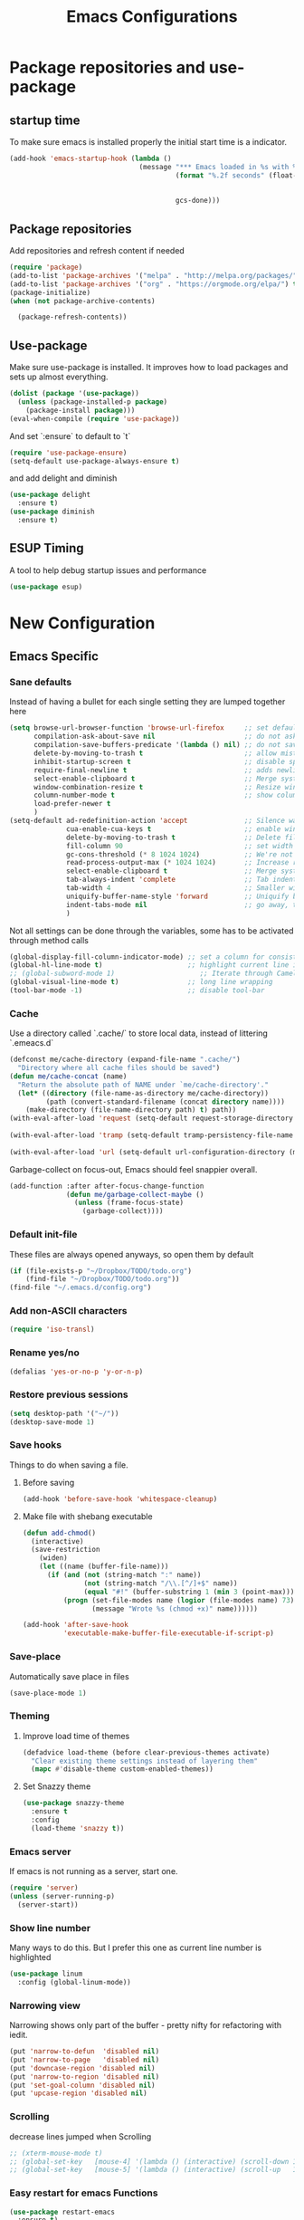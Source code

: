 #+TITLE: Emacs Configurations
* Package repositories and use-package
** startup time
   To make sure emacs is installed properly the initial start time is a indicator.
   #+BEGIN_SRC emacs-lisp
   (add-hook 'emacs-startup-hook (lambda ()
                                   (message "*** Emacs loaded in %s with %d garbage collections."
                                            (format "%.2f seconds" (float-time (time-subtract
                                                                                after-init-time
                                                                                before-init-time)))
                                            gcs-done)))
   #+END_SRC
** Package repositories
   Add repositories and refresh content if needed
   #+BEGIN_SRC emacs-lisp
   (require 'package)
   (add-to-list 'package-archives '("melpa" . "http://melpa.org/packages/") t)
   (add-to-list 'package-archives '("org" . "https://orgmode.org/elpa/") t) ;; newest version of org-mode
   (package-initialize)
   (when (not package-archive-contents)

     (package-refresh-contents))

   #+END_SRC
** Use-package
   Make sure use-package is installed. It improves how to load packages and sets up almost
   everything.
   #+BEGIN_SRC emacs-lisp
   (dolist (package '(use-package))
     (unless (package-installed-p package)
       (package-install package)))
   (eval-when-compile (require 'use-package))
   #+END_SRC
   And set `:ensure` to default to `t`
   #+BEGIN_SRC emacs-lisp
   (require 'use-package-ensure)
   (setq-default use-package-always-ensure t)
   #+END_SRC
   and add delight and diminish
   #+BEGIN_SRC emacs-lisp
   (use-package delight
     :ensure t)
   (use-package diminish
     :ensure t)
   #+END_SRC
** ESUP Timing
   A tool to help debug startup issues and performance
   #+BEGIN_SRC emacs-lisp
   (use-package esup)
   #+END_SRC

* New Configuration
** Emacs Specific
*** Sane defaults
    Instead of having a bullet for each single setting they are lumped together here
    #+BEGIN_SRC emacs-lisp
    (setq browse-url-browser-function 'browse-url-firefox     ;; set default browser to Firefox
          compilation-ask-about-save nil                      ;; do not ask about saving when compiling
          compilation-save-buffers-predicate '(lambda () nil) ;; do not save unrelated buffers
          delete-by-moving-to-trash t                         ;; allow mistakes
          inhibit-startup-screen t                            ;; disable splash screen
          require-final-newline t                             ;; adds newline at end of file if necessary
          select-enable-clipboard t                           ;; Merge system's and Emacs' clipboard
          window-combination-resize t                         ;; Resize windows proportionally
          column-number-mode t                                ;; show column
          load-prefer-newer t
          )
    (setq-default ad-redefinition-action 'accept              ;; Silence warnings for redefinition
                  cua-enable-cua-keys t                       ;; enable windows bindings for cut/copy/paste
                  delete-by-moving-to-trash t                 ;; Delete files to trash
                  fill-column 90                              ;; set width for linebreaking
                  gc-cons-threshold (* 8 1024 1024)           ;; We're not using Game Boys anymore
                  read-process-output-max (* 1024 1024)       ;; Increase read size per process
                  select-enable-clipboard t                   ;; Merge system's and Emacs' clipboard
                  tab-always-indent 'complete                 ;; Tab indents first then tries completions
                  tab-width 4                                 ;; Smaller width for tab characters
                  uniquify-buffer-name-style 'forward         ;; Uniquify buffer names
                  indent-tabs-mode nil                        ;; go away, tabs - use spaces!
                  )
    #+END_SRC
    Not all settings can be done through the variables, some has to be activated through
    method calls
    #+BEGIN_SRC emacs-lisp
    (global-display-fill-column-indicator-mode) ;; set a column for consistent line breaks
    (global-hl-line-mode t)                     ;; highlight current line in all modes
    ;; (global-subword-mode 1)                     ;; Iterate through CamelCase words
    (global-visual-line-mode t)                 ;; long line wrapping
    (tool-bar-mode -1)                          ;; disable tool-bar

    #+END_SRC
*** Cache
    Use a directory called `.cache/` to store local data, instead of littering `.emeacs.d`
    #+BEGIN_SRC emacs-lisp
    (defconst me/cache-directory (expand-file-name ".cache/")
      "Directory where all cache files should be saved")
    (defun me/cache-concat (name)
      "Return the absolute path of NAME under `me/cache-directory'."
      (let* ((directory (file-name-as-directory me/cache-directory))
             (path (convert-standard-filename (concat directory name))))
        (make-directory (file-name-directory path) t) path))
    (with-eval-after-load 'request (setq-default request-storage-directory (me/cache-concat
                                                                            "request/")))
    (with-eval-after-load 'tramp (setq-default tramp-persistency-file-name (me/cache-concat
                                                                            "tramp.eld")))
    (with-eval-after-load 'url (setq-default url-configuration-directory (me/cache-concat "url/")))
    #+END_SRC

    Garbage-collect on focus-out, Emacs should feel snappier overall.
    #+BEGIN_SRC emacs-lisp
    (add-function :after after-focus-change-function
                  (defun me/garbage-collect-maybe ()
                    (unless (frame-focus-state)
                      (garbage-collect))))
    #+END_SRC
*** Default init-file
    These files are always opened anyways, so open them by default
    #+BEGIN_SRC emacs-lisp
    (if (file-exists-p "~/Dropbox/TODO/todo.org")
        (find-file "~/Dropbox/TODO/todo.org"))
    (find-file "~/.emacs.d/config.org")
    #+END_SRC
*** Add non-ASCII characters
    #+BEGIN_SRC emacs-lisp
    (require 'iso-transl)
    #+END_SRC
*** Rename yes/no
    #+BEGIN_SRC emacs-lisp
    (defalias 'yes-or-no-p 'y-or-n-p)
    #+END_SRC
*** Restore previous sessions
    #+BEGIN_SRC emacs-lisp
    (setq desktop-path '("~/"))
    (desktop-save-mode 1)
    #+END_SRC

*** Save hooks
    Things to do when saving a file.
**** Before saving
     #+BEGIN_SRC emacs-lisp
     (add-hook 'before-save-hook 'whitespace-cleanup)
     #+END_SRC
**** Make file with shebang executable
     #+BEGIN_SRC emacs-lisp
     (defun add-chmod()
       (interactive)
       (save-restriction
         (widen)
         (let ((name (buffer-file-name)))
           (if (and (not (string-match ":" name))
                    (not (string-match "/\\.[^/]+$" name))
                    (equal "#!" (buffer-substring 1 (min 3 (point-max)))))
               (progn (set-file-modes name (logior (file-modes name) 73))
                      (message "Wrote %s (chmod +x)" name))))))

     (add-hook 'after-save-hook
               'executable-make-buffer-file-executable-if-script-p)
     #+END_SRC
*** Save-place
    Automatically save place in files
    #+BEGIN_SRC emacs-lisp
    (save-place-mode 1)
    #+END_SRC
*** Theming
**** Improve load time of themes
     #+BEGIN_SRC emacs-lisp
     (defadvice load-theme (before clear-previous-themes activate)
       "Clear existing theme settings instead of layering them"
       (mapc #'disable-theme custom-enabled-themes))
     #+END_SRC
**** Set Snazzy theme
     #+BEGIN_SRC emacs-lisp
     (use-package snazzy-theme
       :ensure t
       :config
       (load-theme 'snazzy t))
     #+END_SRC
*** Emacs server
    If emacs is not running as a server, start one.
    #+BEGIN_SRC emacs-lisp
    (require 'server)
    (unless (server-running-p)
      (server-start))
    #+END_SRC

*** Show line number
    Many ways to do this. But I prefer this one as current line number is highlighted
    #+BEGIN_SRC emacs-lisp
    (use-package linum
      :config (global-linum-mode))
    #+END_SRC

*** Narrowing view
    Narrowing shows only part of the buffer - pretty nifty for refactoring with iedit.
    #+BEGIN_SRC emacs-lisp
    (put 'narrow-to-defun  'disabled nil)
    (put 'narrow-to-page   'disabled nil)
    (put 'downcase-region 'disabled nil)
    (put 'narrow-to-region 'disabled nil)
    (put 'set-goal-column 'disabled nil)
    (put 'upcase-region 'disabled nil)
    #+END_SRC

*** Scrolling
    decrease lines jumped when Scrolling
    #+BEGIN_SRC emacs-lisp
    ;; (xterm-mouse-mode t)
    ;; (global-set-key   [mouse-4] '(lambda () (interactive) (scroll-down 1)))
    ;; (global-set-key   [mouse-5] '(lambda () (interactive) (scroll-up   1)))
    #+END_SRC

*** Easy restart for emacs Functions
    #+BEGIN_SRC emacs-lisp
    (use-package restart-emacs
      :ensure t)
    #+END_SRC
*** Mark current line
    Conveniently mark the current line
    #+BEGIN_SRC emacs-lisp
    ;; (source: http://emacs.stackexchange.com/a/22166/93)
    (defun my-mark-current-line ()
      (interactive)
      (beginning-of-line)
      (setq this-command-keys-shift-translated t)
      (call-interactively 'end-of-line)
      (call-interactively 'forward-char))
    #+END_SRC
*** Move-line up and down
    Functions to move line up of down
    #+BEGIN_SRC emacs-lisp
    ;; Move line up and down
    (defun move-line (n)
      "Move the current line up or down by N lines."
      (interactive "p")
      (setq col (current-column))
      (beginning-of-line) (setq start (point))
      (end-of-line) (forward-char) (setq end (point))
      (let ((line-text (delete-and-extract-region start end)))
        (forward-line n)
        (insert line-text)
        ;; restore point to original column in moved line
        (forward-line -1)
        (forward-char col)))
    (defun move-line-up (n)
      "Move the current line up by N lines."
      (interactive "p")
      (move-line (if (null n) -1 (- n))))
    (defun move-line-down (n)
      "Move the current line down by N lines."
      (interactive "p")
      (move-line (if (null n) 1 n)))
    #+END_SRC

*** Move region up and down
    #+BEGIN_SRC emacs-lisp
    (defun move-region (start end n)
      "Move the current region up or down by N lines."
      (interactive "r\np")
      (let ((line-text (delete-and-extract-region start end)))
        (forward-line n)
        (let ((start (point)))
          (insert line-text)
          (setq deactivate-mark nil)
          (set-mark start))))

    (defun move-region-up (start end n)
      "Move the current line up by N lines."
      (interactive "r\np")
      (move-region start end (if (null n) -1 (- n))))

    (defun move-region-down (start end n)
      "Move the current line down by N lines."
      (interactive "r\np")
      (move-region start end (if (null n) 1 n)))
    #+END_SRC

*** Comment box
    #+BEGIN_SRC emacs-lisp
    ;;;;;;;;;;;;;;;;;;;;;;;;;;;;;;;;;;;;;;;;;;;;;;;;;;;;;;;;;;;;;;;;;;;;;;;;;;;;
    ;; Full width comment box                                                 ;;
    ;; from http://irreal.org/blog/?p=374                                     ;;
    ;;;;;;;;;;;;;;;;;;;;;;;;;;;;;;;;;;;;;;;;;;;;;;;;;;;;;;;;;;;;;;;;;;;;;;;;;;;;
    (defun bjm-comment-box (b e)
      ;; "Draw a box comment around the region but arrange for the region to extend
      ;; to at least the fill column. Place the point after the comment box."
      (interactive "r")
      (let ((e (copy-marker e t)))
        (goto-char b)
        (end-of-line)
        (insert-char ?  (- fill-column (current-column)))
        (comment-box b e 1)
        (goto-char e)
        (set-marker e nil)))
    #+END_SRC
*** Sort words
    #+BEGIN_SRC emacs-lisp
    (defun sort-words (reverse beg end)
      "Sort words in region alphabetically, in REVERSE if negative.
    Prefixed with negative \\[universal-argument], sorts in reverse.

    The variable `sort-fold-case' determines whether alphabetic case
    affects the sort order.

    See `sort-regexp-fields'."
      (interactive "*P\nr")
      (sort-regexp-fields reverse "\\w+" "\\&" beg end))
    #+END_SRC
*** Align to space and ampersand (&)
    #+BEGIN_SRC emacs-lisp
    (defun align-whitespace (start end)
      ;; Align columns by whitespace
      (interactive "r")
      (align-regexp start end
                    "\\(\\s-*\\)\\s-" 1 0 t))

    (defun align-& (start end)
      ;; Align columns by ampersand
      (interactive "r")
      (align-regexp start end
                    "\\(\\s-*\\)&" 1 1 t))
    #+END_SRC

*** TRAMP
    TRAMP is our tool of choice for working with SSH-connections
    #+BEGIN_SRC emacs-lisp
    ;; There are a lot of settings we want to enable only if we are or are not
    ;; visiting a TRAMP file, so we provide a helper method to check if we're in a
    ;; tramp file.
    (defun is-current-file-tramp ()
      (tramp-tramp-file-p (buffer-file-name (current-buffer))))

    (add-hook 'find-file-hook (lambda ()
                                (if (is-current-file-tramp)
                                    (setq-local make-backup-files nil))))
    #+END_SRC

*** Window positioning
**** Buffer-move
     ~buffer-move~ allows for easy reorganizing of the buffers
     #+BEGIN_SRC emacs-lisp
     (use-package buffer-move
       :ensure t
       :bind (("C-c m r" . 'buf-move-right)
              ("C-c m l" . 'buf-move-left)
              ("C-c m u" . 'buf-move-up)
              ("C-c m d" . 'buf-move-down)))
     #+END_SRC
**** winner-mode
     While the built-in ~winner-mode~ enables for some more advances undoing of closed
     buffers, saving buffer setup etc.
     #+BEGIN_SRC emacs-lisp
     (use-package winner
       :config (winner-mode))
     #+END_SRC

** Not mode specific Hotkeys
   These hotkeys are not supposed to be mode-specific as they should be bound with use-package
   #+BEGIN_SRC emacs-lisp
   (global-set-key (kbd "C--")		'text-scale-decrease)
   (global-set-key (kbd "M-<down>")	'move-line-down)
   (global-set-key (kbd "M-<down>")	'move-region-down)
   (global-set-key (kbd "M-<up>")	'move-line-up)
   (global-set-key (kbd "M-<up>")	'move-region-up)
   (global-set-key (kbd "M-D")		'delete-pair)
   (global-set-key (kbd "M-æ")		'my-mark-current-line)
   (global-set-key [C-mouse-4]		'text-scale-increase)
   (global-set-key [C-mouse-5]		'text-scale-decrease)
   (global-set-key [C-tab]          'other-window)
   (global-set-key [C-S-tab]		'previous-window)
   (global-set-key [f9]             'ispell-change-dictionary)
   (global-set-key (kbd "C-+")		'text-scale-increase)
   #+END_SRC
** Mode Configurations [0%]
*** TODO Autocompile
    This package provides two minor modes which automatically recompile Emacs Lisp source
    files. Together these modes guarantee that Emacs never loads outdated byte code files.
    #+BEGIN_SRC emacs-lisp
    (use-package auto-compile
      :ensure t
      :disabled
      :pin melpa-stable
      :custom (load-prefer-newer t)
      :config
      (auto-compile-on-load-mode)
      (auto-compile-on-save-mode))
    #+END_SRC
*** bash/shell
    #+BEGIN_SRC emacs-lisp
    ;; (use-package shell)
    #+END_SRC
*** Beacon
    Don't lose your cursor
    #+BEGIN_SRC emacs-lisp
    (use-package beacon
      :ensure t
      :diminish
      :bind ("C-x =" . (lambda ()
                         (interactive)
                         (beacon-blink)
                         (what-cursor-position)))
      :config (beacon-mode))
    #+END_SRC
*** C/C++
**** Rtags
     Use rtags for navigation
     #+BEGIN_SRC emacs-lisp
     (use-package rtags
       :ensure t
       :hook ((c-mode-common . (lambda ()
                                 (if (not (is-current-file-tramp))
                                     (rtags-start-process-unless-running))))
              (c++-mode-common . (lambda ()
                                   (if (not (is-current-file-tramp))
                                       (rtags-start-process-unless-running)))))
       :config
       (progn
         ;; Flycheck setup
         (defun my-flycheck-rtags-setup ()
           (flycheck-select-checker 'rtags)
           ;; RTags creates more accurate overlays.
           (setq-local flycheck-highlighting-mode nil)
           (setq-local flycheck-check-syntax-automatically nil))
         ;; c-mode-common-hook is also called by c++-mode
         (add-hook 'c-mode-common-hook #'my-flycheck-rtags-setup)
         ;; Keybindings
         (rtags-enable-standard-keybindings c-mode-base-map "C-c r")))
     #+END_SRC
**** Completion
     Use irony for completion
     #+BEGIN_SRC emacs-lisp
     (use-package irony
       :ensure t
       :hook ((c-mode-common . (lambda ()
                                 (if (not (is-current-file-tramp))
                                     (irony-mode))))
              (c++-mode-common . (lambda ()
                                   (if (not (is-current-file-tramp))
                                       (irony-mode))))
              (irony-mode . irony-cdb-autosetup-compile-options)))
     (use-package company-irony
       :ensure t
       :hook ((c++-mode-common . (lambda ()
                                   (push 'company-irony company-backends)))))
     #+END_SRC
**** Syntax checking
     #+BEGIN_SRC emacs-lisp
     (use-package flycheck-rtags
       :ensure t)
     #+END_SRC
**** Set indentation and style
     #+BEGIN_SRC emacs-lisp
     (setq c-default-style "bsd"
           c-basic-offset 4)
     #+END_SRC
*** Conf-mode
    Associate various files with conf-mode
    #+BEGIN_SRC emacs-lisp
        (use-package conf-mode
          :mode
          ("\\.gitignore" . conf-mode)
          ("\\.txt" . conf-mode)
          ("\\.env" . conf-mode))
    #+END_SRC
*** Company
**** Main company mode
     Company is a text completion framework for Emacs. The name stands for "complete anything".
     It uses pluggable back-ends and front-ends to retrieve and display completion candidates.
     #+BEGIN_SRC emacs-lisp
     (use-package company
       :ensure t
       :delight company-mode
       ;; :init
       ;; (global-company-mode)
       :hook ((after-init . global-company-mode))
       :config
       (setq company-dabbrev-downcase nil
             company-echo-delay 0
             company-idle-delay 0.01
             company-minimum-prefix-length 1
             company-selection-wrap-around t
             company-show-numbers t
             company-tooltip-align-annotations t
             company-tooltip-limit 20
             company-tooltip-align-annotations t)

       (defvar company-mode/enable-yas t	;; Make company and yasnippet play nicely together

         "Enable yasnippet for all backends.")
       (defun company-mode/backend-with-yas (backend)
         (if (or (not company-mode/enable-yas) (and (listp backend) (member 'company-yasnippet backend)))
             backend
           (append (if (consp backend) backend (list backend))
                   '(:with company-yasnippet))))
       (setq company-backends (mapcar #'company-mode/backend-with-yas company-backends))
       )
     #+END_SRC

**** General Company additions
     This sections includes different backends we always want.
***** Company-statistics
      This backend helps improve the user experience by keeping track of completions used and
      order things accordingly
      #+BEGIN_SRC emacs-lisp
      (use-package company-statistics
        :config
        (company-statistics-mode))
      #+END_SRC
***** Company-quickhelp
      Mode to show documentation in company
      #+BEGIN_SRC emacs-lisp
      (use-package company-quickhelp          ; Documentation popups for Company
        :ensure t
        :after company
        :config (company-quickhelp-mode))
      #+END_SRC
***** Fuzzy search
      Yes - we can have fuzzy search here too.
      #+BEGIN_SRC emacs-lisp
      (use-package company-fuzzy
        :disabled
        :ensure t
        :diminish
        :config
        (setq company-fuzzy-passthrough-backends '(company-capf))
        (setq company-fuzzy-passthrough-backends '(company-ispell))
        (global-company-fuzzy-mode))
      #+END_SRC
*** CSV-mode
    #+BEGIN_SRC emacs-lisp
    (use-package csv-mode
      ;;   :init (defcustom csv+-quoted-newline "\^@"
      ;;           "Replace for newlines in quoted fields."
      ;;           :group 'sv
      ;;           :type 'string)
      ;;   :hook ((csv-mode . csv-align-mode))

      ;;   (defun csv+-quoted-newlines
      ;;       (&optional
      ;;        b
      ;;        e
      ;;        inv)
      ;;     "Replace newlines in quoted fields of region B E by `csv+-quoted-newline'.
      ;; B and E default to `point-min' and `point-max', respectively.
      ;; If INV is non-nil replace quoted `csv+-quoted-newline' chars by newlines."
      ;;     (interactive (append (when (region-active-p)
      ;;                            (list (region-begin)
      ;;                                  (region-end))) prefix-arg))
      ;;     (unless b
      ;;       (setq b (point-min)))
      ;;     (unless e
      ;;       (setq e (point-max)))
      ;;     (save-excursion (goto-char b)
      ;;                     (let ((from (if inv csv+-quoted-newline "\n"))
      ;;                           (to (if inv "\n" csv+-quoted-newline)))
      ;;                       (while (search-forward from e t)
      ;;                         (when (nth 3 (save-excursion (syntax-ppss (1- (point)))))
      ;;                           (replace-match to))))))

      ;;   (defsubst csv+-quoted-newlines-write-contents ()
      ;;     "Inverse operation of `csv+-quoted-newlines' for the full buffer."
      ;;     (save-excursion (save-restriction (widen)
      ;;                                       (let ((file (buffer-file-name))
      ;;                                             (contents (buffer-string)))
      ;;                                         (with-temp-buffer (insert contents)
      ;;                                                           (csv+-quoted-newlines (point-min)
      ;;                                                                                 (point-max) t)
      ;;                                                           (write-region (point-min)
      ;;                                                                         (point-max) file)))))
      ;;     (set-visited-file-modtime)
      ;;     (set-buffer-modified-p nil)
      ;;     t ;; File contents has been written (see `write-contents-functions').
      ;;     )

      ;;   (defun csv+-setup-quoted-newlines ()
      ;;     "Hook function for `csv-mode-hook'.
      ;; Transform newlines in quoted fields to `csv+-quoted-newlines'
      ;; when reading files and the other way around when writing contents."
      ;;     (add-hook 'write-contents-functions #'csv+-quoted-newlines-write-contents t t)
      ;;     (let ((modified-p (buffer-modified-p)))
      ;;       (csv+-quoted-newlines)
      ;;       (set-buffer-modified-p modified-p)))
      :config (setq csv-separators '(";" "\t" "," " "))
      (setq csv-field-quotes '("\"" "'")
            csv-align-style 'auto))
    #+END_SRC
*** Docker
    #+BEGIN_SRC emacs-lisp
    (use-package dockerfile-mode
      :mode "\\Dockerfile\\'")
    #+END_SRC

    #+END_SRC
*** ECB
    Emacs Code Browser
    #+BEGIN_SRC emacs-lisp
    (use-package ecb
      :ensure t
      :config
      :disabled
      (setq ecb-fix-window-size 'width))
    #+END_SRC
*** electric-pair
    Automatically create the closing brace
    #+BEGIN_SRC emacs-lisp
    (electric-pair-mode)
    #+END_SRC
*** Elisp
**** Formatting
     Package to nicely format elisp to something beautifully
     #+BEGIN_SRC emacs-lisp
     (use-package elisp-format
       :ensure t)
     #+END_SRC

*** Emacs-lisp
    #+BEGIN_SRC emacs-lisp
    (use-package lisp-mode
      :ensure nil
      :hook (emacs-lisp . (lambda ()
                            (add-hook 'before-save-hook 'elisp-format-buffer))))
    #+END_SRC
*** expand-region
    Expand region increases the selected region by semantic units
    #+BEGIN_SRC emacs-lisp
    (use-package expand-region
      :ensure t
      :bind ("C-=" . er/expand-region))
    #+END_SRC
*** Flycheck syntax checking
    #+BEGIN_SRC emacs-lisp
    (use-package flycheck
      :ensure t
      :hook ((prog-mode . (lambda ()
                            (if (not (is-current-file-tramp))
                                (flycheck-mode)))))
      :config (setq flycheck-flake8-maximum-line-length 90)
      (remove-hook 'elpy-modules 'elpy-module-flymake))
    #+END_SRC
*** Flyspell Spellchecking
    Check the spelling of a single word or of a portion of a buffer.
    #+BEGIN_SRC emacs-lisp
    (use-package flyspell
      :ensure t
      :delight
      :hook ((prog-mode . (lambda ()(setq flyspell-prog-text-faces
                                          (delq 'font-lock-string-face
                                                flyspell-prog-text-faces))
                            ))
             (text-mode . flyspell-mode)
             (LaTeX-mode . flyspell-mode)
             (org-mode . flyspell-mode))
      )
    #+END_SRC
*** Guess language
    Automatically change dictionary
    #+BEGIN_SRC emacs-lisp
    (use-package guess-language
      :ensure t
      :config
      (setq guess-language-languages '(en dk))
      (setq guess-language-min-paragraph-length 35))
    #+END_SRC
*** Helm
    Emacs framework for incremental completions and narrowing selections.
    #+BEGIN_SRC emacs-lisp
    (use-package helm
      :ensure t
      :bind (("M-x"     . helm-M-x) ;; Evaluate functions
             ("C-x C-f" . helm-find-files) ;; Open or create files
             ("C-x b"   . helm-mini) ;; Select buffers
             ("C-x C-r" . helm-recentf) ;; Select recently saved files
             ("C-c i"   . helm-imenu) ;; Select document heading
             :map helm-map
             ("<tab>" . helm-execute-persistent-action))
      :config (helm-adaptive-mode)
      (define-key helm-map (kbd "<tab>") 'helm-execute-persistent-action) ; rebind tab to run persistent action
      (define-key helm-map (kbd "C-i") 'helm-execute-persistent-action) ; make TAB work in terminal
      (define-key helm-map (kbd "C-z")  'helm-select-action) ; list actions using C-z
      (setq helm-always-two-windows nil
            helm-autoresize-max-height 0
            helm-autoresize-min-height 20
            helm-echo-input-in-header-line t
            helm-ff-file-name-history-use-recentf t
            helm-ff-search-library-in-sexp        t ; search for library in `require' and `declare-function' sexp.
            helm-move-to-line-cycle-in-source     t ; move to end or beginning of source when reaching top or bottom of source.
            helm-split-window-in-side-p           t ; open helm buffer inside current window, not occupy whole other window
            )
      (helm-autoresize-mode 1))
    #+END_SRC

**** Helm frame
     Instead of helm showing in bottom we can make it show in a sweet separate frame.
     If you are using a tiling WM remember to set this frame to be able to float as it
     will otherwise show in a separate file. For i3 you have to add
     `for_window [title=".*Helm.*"] floating enable`
     #+BEGIN_SRC emacs-lisp
     ;; (defun my-helm-display-frame-center (buffer &optional resume)
     ;;   "Display `helm-buffer' in a separate frame which centered in
     ;; parent frame."
     ;;   (if (not (display-graphic-p))
     ;;       ;; Fallback to default when frames are not usable.
     ;;       (helm-default-display-buffer buffer)
     ;;     (setq helm--buffer-in-new-frame-p t)
     ;;     (let* ((parent (selected-frame))
     ;;            (frame-pos (frame-position parent))
     ;;            (parent-left (car frame-pos))
     ;;            (parent-top (cdr frame-pos))
     ;;            (width (/ (frame-width parent) 2))
     ;;            (height (/ (frame-height parent) 2))
     ;;            tab-bar-mode
     ;;            (default-frame-alist
     ;;              (if resume
     ;;                  (buffer-local-value 'helm--last-frame-parameters
     ;;                                      (get-buffer buffer))
     ;;                `((parent . ,parent)
     ;;                  (width . ,width)
     ;;                  (height . ,height)
     ;;                  (undecorated . ,helm-use-undecorated-frame-option)
     ;;                  (left-fringe . 0)
     ;;                  (right-fringe . 0)
     ;;                  (tool-bar-lines . 0)
     ;;                  (line-spacing . 0)
     ;;                  (desktop-dont-save . t)
     ;;                  (no-special-glyphs . t)
     ;;                  (inhibit-double-buffering . t)
     ;;                  (tool-bar-lines . 0)
     ;;                  (left . ,(+ parent-left (/ (* (frame-char-width parent) (frame-width parent)) 4)))
     ;;                  (top . ,(+ parent-top (/ (* (frame-char-width parent) (frame-height parent)) 6)))
     ;;                  (title . "Helm")
     ;;                  (vertical-scroll-bars . nil)
     ;;                  (menu-bar-lines . 0)
     ;;                  (fullscreen . nil)
     ;;                  (visible . ,(null helm-display-buffer-reuse-frame))
     ;;                  ;; (internal-border-width . ,(if IS-MAC 1 0))
     ;;                  )))
     ;;            display-buffer-alist)
     ;;       (set-face-background 'internal-border (face-foreground 'default))
     ;;       (helm-display-buffer-popup-frame buffer default-frame-alist))
     ;;     (helm-log-run-hook 'helm-window-configuration-hook)))

     ;; (setq helm-display-function 'my-helm-display-frame-center)
     #+END_SRC

*** HideShow
    #+BEGIN_SRC emacs-lisp
    (use-package hideshow
      :bind (("C-c TAB" . hs-toggle-hiding)
             ("C-c C--" . 'hs-hide-all)
             ("C-c C-+" . 'hs-show-all))
      :delight hs-minor-mode
      :init (add-hook 'prog-mode-hook #'hs-minor-mode)
      ;; :diminish hs-minor-mode
      :config
      ;; Automatically open a block if you search for something where it matches
      (setq hs-isearch-open t)

      ;; Add `json-mode' and `javascript-mode' to the list
      (setq hs-special-modes-alist (mapcar 'purecopy '((c-mode "{" "}" "/[*/]" nil nil)
                                                       (c++-mode "{" "}" "/[*/]" nil nil)
                                                       (java-mode "{" "}" "/[*/]" nil nil)
                                                       (js-mode "{" "}" "/[*/]" nil)
                                                       (json-mode "{" "}" "/[*/]" nil)
                                                       (javascript-mode  "{" "}" "/[*/]" nil)))))
    #+END_SRC
*** Highlight symbols
    #+BEGIN_SRC emacs-lisp
    (use-package highlight-symbol
      :ensure t
      :delight highlight-symbol-mode
      :hook ((prog-mode . highlight-symbol-mode)
             (org-mode . highlight-symbol-mode))
      :config
      (setq highlight-symbol-idle-delay 0.01))
    #+END_SRC
*** Hungry Delete
    Deleting a whitespace character will delete all whitespace until the next non-whitespace character.
    #+BEGIN_SRC emacs-lisp
    (use-package hungry-delete
      :ensure t
      :delight
      :config (setq hungry-delete-join-reluctantly 1)
      (global-hungry-delete-mode))
    #+END_SRC
*** Ido
    fuzzy navigation - trying out helm in favor of ido.
    #+BEGIN_SRC emacs-lisp
    (use-package ido
      :disabled
      :ensure t
      :config
      (ido-mode 1)
      (ido-everywhere 1)
      (setq ido-enable-flex-matching t)
      (setq ido-use-filename-at-point nil)
      (setq ido-auto-merge-work-directories-length -1)
      (setq ido-use-virtual-buffers t)
      (setq ido-create-new-buffer 'always)
      (setq ido-enable-flex-matching t))
    #+END_SRC

*** Iedit
    Allows you to alter one occurrence of some text in a buffer (possibly narrowed) or region
    #+BEGIN_SRC emacs-lisp
    (use-package iedit
      :ensure t
      :bind ("C-:" . iedit-mode))
    #+END_SRC
*** Indent highlighting
    Helping hand to show indents
    #+BEGIN_SRC emacs-lisp
    (use-package highlight-indent-guides
      :ensure t
      :diminish
      :hook ((prog-mode . highlight-indent-guides-mode)))
    #+END_SRC

*** JSON
    #+BEGIN_SRC emacs-lisp
    (use-package json-mode
      :mode (rx ".json" eos))
    #+END_SRC
*** LaTeX
**** Sane
     #+BEGIN_SRC emacs-lisp
     (use-package latex
       :ensure auctex
       :ensure company-math
       :ensure company-bibtex
       :ensure company-math
       :ensure company-auctex
       :ensure company-reftex
       :hook  ((LaTeX-mode . turn-on-reftex)
               (LaTeX-mode . LaTeX-preview-setup)
               (LaTeX-mode . TeX-folding-mode)
               (LaTeX-mode . LaTeX-math-mode))
       :config (setq-default TeX-parse-self t ;; Enable parsing of file itself on load
                             TeX-save-query nil) ;; Don't ask about saving at compile
       (setq TeX-auto-save t
             TeX-PDF-mode t     ;; Defaults to create PDF
             ;; Sync with pdfviewer
             TeX-source-correlate-method 'synctex
             TeX-source-correlate-mode t
             TeX-source-correlate-start-server t
             TeX-electric-sub-and-superscript t ;; Auto insert at sub/sup-erscript
             LaTeX-electric-left-right-brace t
             TeX-insert-braces t
             reftex-plug-into-AUCTeX t)
       (company-auctex-init)
       (company-auctex-with-yas)
       ;; (setq-local company-backends (append '((company-reftex-labels company-reftex-citations)
       ;;                                        (company-math-symbols-unicode
       ;;                                         company-math-symbols-latex
       ;;                                         company-latex-commands
       ;;                                         company-yasnippet)
       ;;                                        (company-auctex-macros company-auctex-symbols
       ;;                                                               company-auctex-environments))
       ;;                                      company-backends))
       (defun align-environment ()
         "Apply align to the current environment only."
         (interactive)
         (save-excursion)
         (LaTeX-mark-environment)
         (align (point) (mark)))
       (defun align-section ()
         "Apply align to the current section only."
         (interactive)
         (save-excursion)
         (LaTeX-mark-section)
         (align (point) (mark))))
     #+END_SRC
**** RefTex
     Plugin that greatly improves referencing and navigation in LaTeX
     #+BEGIN_SRC emacs-lisp
     (use-package reftex
       :ensure t
       :config
       ;; so that RefTeX also recognizes \addbibresource. Note that you
       ;; can't use $HOME in path for \addbibresource but that "~"
       ;; works.
       (setq reftex-bibliography-commands '("bibliography" "nobibliography" "addbibresource")
             reftex-use-external-file-finders t
             reftex-external-file-finders
             '(("tex" . "kpsewhich -format=.tex %f")
               ("bib" . "kpsewhich -format=.bib %f"))
             reftex-cite-format 'natbib)
       )
     #+END_SRC
*** Magit
    Magit enables to work with git in a nice fast gui with fewer tabs than in the
    terminal.
**** Basic
     #+BEGIN_SRC emacs-lisp
     (use-package magit
       :ensure t
       :after magit-gitflow
       :hook (magit-mode . turn-on-magit-gitflow)
       :bind
       :config
       (setq magit-git-executable "git")
       )
     #+END_SRC
**** GitFlow
     Enables a minor mode within magit to work with gitflow
     #+BEGIN_SRC emacs-lisp
     (use-package magit-gitflow
       :ensure t)
     #+END_SRC
*** Markdown
    #+BEGIN_SRC emacs-lisp
    (use-package markdown-mode
      :ensure t
      :mode (rx (or "INSTALL" "CONTRIBUTORS" "LICENSE" "README" ".mdx") eos)
      :custom
      (markdown-asymmetric-header t)
      (markdown-split-window-direction 'right)
      (markdown-live-preview-mode):custom
      (markdown-hide-markup nil)
      (markdown-bold-underscore t)
      (markdown-italic-underscore t)
      (markdown-header-scaling t)
      (markdown-indent-function t)
      (markdown-enable-math t)
      (markdown-hide-urls nil)
      :custom-face
      (markdown-header-delimiter-face ((t (:foreground "mediumpurple"))))
      (markdown-header-face-1 ((t (:foreground "violet" :weight bold :height 1.0))))
      (markdown-header-face-2 ((t (:foreground "lightslateblue" :weight bold :height 1.0))))
      (markdown-header-face-3 ((t (:foreground "mediumpurple1" :weight bold :height 1.0))))
      (markdown-link-face ((t (:background "#0e1014" :foreground "#bd93f9"))))
      (markdown-list-face ((t (:foreground "mediumpurple"))))
      (markdown-pre-face ((t (:foreground "#bd98fe"))))
      :mode "\\.md\\'")

    (use-package markdown-toc
      :ensure t)

    #+END_SRC
*** Neotree
    A Emacs tree plugin like NerdTree for Vim.
    #+BEGIN_SRC emacs-lisp
    (use-package all-the-icons
      :ensure t)
    (use-package neotree
      :ensure t
      :bind ("<f8>" . neotree-toggle)
      :config
      ;; slow rendering
      (setq inhibit-compacting-font-caches t)

      ;; set icons theme
      (setq neo-theme (if (display-graphic-p) 'icons 'arrow))

      ;; Every time when the neotree window is opened, let it find current file
      ;; and jump to node
      (setq neo-smart-open t)

      ;; When running ‘projectile-switch-project’ (C-c p p), ‘neotree’ will change
      ;; root automatically
      (setq projectile-switch-project-action 'neotree-projectile-action)

      ;; show hidden files
      (setq-default neo-show-hidden-files t))
    #+END_SRC

*** Org-mode
    All the settings for Org-mode to be fancy and nifty.
**** Default settings
     Various defaults to customize org-mode
     #+BEGIN_SRC emacs-lisp
       (use-package org
         :ensure org-plus-contrib
         :config (setq org-src-fontify-natively t               ;; pretty source code fontification
                       org-src-tab-acts-natively t              ;; Native code block indentation
                       org-edit-src-content-indentation 0       ;; Spaces from #+begin_src
                       org-startup-with-inline-images t         ;; inline images when loading a new Org file
                       org-hide-emphasis-markers t              ;; hide emphasize marker
                       org-hierarchical-todo-statistics nil     ;; Recursively count todos
                       org-hierarchical-checkbox-statistics nil ;; Recursively count checkboxes
                       org-fontify-quote-and-verse-blocks t     ;; Highlight quotes
                       )
         )
     #+END_SRC
**** Org-bullets
     Pretty bullet points
     #+BEGIN_SRC emacs-lisp
     (use-package org-bullets
       :ensure t
       :hook (org-mode . org-bullets-mode))
     #+END_SRC
**** Codeblock settings
***** Allowing execution of code blocks
      #+BEGIN_SRC emacs-lisp
      (org-babel-do-load-languages		;
       'org-babel-load-languages (mapcar (lambda (lang)
                                           (cons lang t))
                                         `(python ,(if (locate-library "ob-shell") 'shell 'sh) sqlite dot)))
      #+END_SRC

**** Display images
     #+BEGIN_SRC emacs-lisp
     (add-hook 'org-babel-after-execute-hook (lambda ()
                                               (when org-inline-image-overlays
                                                 (org-redisplay-inline-images))))
     #+END_SRC
**** Fancy todo-tiles
     Make a fancy symbol for the todo tiles.
     #+BEGIN_SRC emacs-lisp
     (setq org-todo-keywords '((sequence "☛ TODO(t)" "|" "⚑ DOING(w)" "|" "✔ DONE(d)" "|" "✘
     CANCELED(c)")))
     #+END_SRC

**** Export to Twitter Bootstrap
     Twitter bootstrap is a really neat looking layout for the exportet HTML files.
     #+BEGIN_SRC emacs-lisp
     (use-package ox-twbs
       :ensure t)
     #+END_SRC

**** Table of contents
     #+BEGIN_SRC emacs-lisp
     (use-package toc-org
       :ensure t
       :hook (org-mode . toc-org-mode))
     #+END_SRC

*** Parenthesis
**** show-paren
     Mode for highlighting matching braces and content in between if brace is out of window
     #+BEGIN_SRC emacs-lisp
     (show-paren-mode)
     (setq show-paren-style 'mixed)
     #+END_SRC
**** rainbow-delimiter
     #+BEGIN_SRC emacs-lisp
     (use-package rainbow-delimiters
       :ensure t
       :hook ((org-mode . rainbow-delimiters-mode)
              (prog-mode . rainbow-delimiters-mode)))
     #+END_SRC
*** Python development
    This sections sets up Emacs for python dev.
**** Python
     Set up python mode with relevant hooks and settings
     #+BEGIN_SRC emacs-lisp
     (use-package python
       :mode ("\\.py")
       :delight eldoc-mode
       :init
       (add-to-list 'process-coding-system-alist '("python" . (utf-8 . utf-8)))
       :config (setq python-indent-offset 4)
       (add-hook 'python-mode-hook 'elpy-enable)
       (add-hook 'python-mode-hook 'pyenv-mode)
       ;; (add-hook 'python-mode-hook 'blacken-mode)
       ;; (add-hook 'python-mode-hook 'importmagic-mode)
       ;; (add-hook 'python-mode-hook 'py-autopep8-enable-on-save)
       (defun pretty-python-code ()
         (interactive)
         (call-interactively 'pyimport-remove-unused)
         (call-interactively 'python-isort-buffer)
         (call-interactively 'python-black-buffer))
       )
     #+END_SRC
**** Elpy
     An Emacs package to bring powerful Python editing to Emacs
     #+BEGIN_SRC emacs-lisp
     (use-package elpy
       :ensure t
       :init (add-to-list 'auto-mode-alist '("\\.py$" . python-mode))
       :config
       (setq elpy-rpc-backend "jedi"))
     #+END_SRC
**** Code Formatting
     Use the autpep8 for violation of PEP8
     #+BEGIN_SRC emacs-lisp
     (use-package py-autopep8
       :ensure t
       :config
       (setq py-autopep8-options '("--max-line-length=90"))
       )
     #+END_SRC
     And to prettily format code we use python-black
     #+BEGIN_SRC emacs-lisp
     (use-package python-black
       :ensure t
       :bind (("C-c b b" . 'python-black-buffer)
              ("C-c b r" . 'python-black-region)
              ("C-c b s" . 'python-black-statement)
              ("C-c b d" . 'python-black-partial-dwim))
       :after python)
     #+END_SRC
     And to ensure quality of imports we use importmagic and python-isort
     #+BEGIN_SRC emacs-lisp
     (use-package importmagic
       :ensure t)

     (use-package python-isort
       :ensure t)
     #+END_SRC
**** Virtual environment
     Set up pyenv mode to work together with Elpy
     #+BEGIN_SRC emacs-lisp
     (use-package pyenv-mode
       :ensure t
       :init
       (add-to-list 'exec-path "~/.pyenv/shims")
       (setq exec-path (append exec-path '("~/.pyenv/bin")))
       (setenv "WORKON_HOME" "~/.pyenv/versions/")
       :config (define-key pyenv-mode-map (kbd "C-c C-s") nil)
       (define-key pyenv-mode-map (kbd "C-c s") 'pyenv-mode-set))
     #+END_SRC
     To automatically enable a pyenv if a `.python-version` is present upstream we use pyenv-mode-auto
     #+BEGIN_SRC emacs-lisp
     (use-package pyenv-mode-auto
       :ensure t)
     #+END_SRC
**** Auto completion
     For auto completion we us Company-jedi. It is as simple as adding a back-end to company.
     #+BEGIN_SRC emacs-lisp
     (use-package company-jedi
       :ensure t
       :init
       (defun enable-jedi()
         (setq-local company-backends (append '(company-jedi) company-backends)))
       (with-eval-after-load 'company (add-hook 'python-mode-hook 'enable-jedi)))
     #+END_SRC

**** Documentation
     #+BEGIN_SRC emacs-lisp
     (use-package sphinx-doc
       :ensure t
       :delight sphinx-doc-mode
       :hook (python-mode . sphinx-doc-mode)
       )
     #+END_SRC
*** systemd
    #+BEGIN_SRC emacs-lisp
    (use-package systemd
      :mode
      ("\\.service\\'" "\\.timer\\'" "\\.target\\'" "\\.mount\\'"
       "\\.automount\\'" "\\.slice\\'" "\\.socket\\'" "\\.path\\'"
       "\\.netdev\\'" "\\.network\\'" "\\.link\\'"))
    #+END_SRC

*** VLF
    mode to view Very Large Files in emacs in chunks instead of the whole file
    #+BEGIN_SRC emacs-lisp
    (use-package vlf
      :ensure t
      :init (setq vlf-application 'dont-ask)
      :config
      (require 'vlf-setup))
    #+END_SRC

*** Web-dev
**** Editing
     #+BEGIN_SRC emacs-lisp
     (use-package web-mode
       :mode ("\\.html\\'" "\\.phtml\\'" "\\.tpl\\.php\\'" "\\.[agj]sp\\'" "\\.as[cp]x\\'" "\\.erb\\'" "\\.mustache\\'" "\\.djhtml\\'" "\\.html?\\'")
       :config
       ;; Indentation for web-mode.el
       (setq web-mode-markup-indent-offset 2
             web-mode-css-indent-offset 2
             web-mode-code-indent-offset 2)
       )
     #+END_SRC
**** Company backend
     #+BEGIN_SRC emacs-lisp
     (use-package company-web
       :requires company-web-html
       :ensure t
       :hook (web-mode-hook . (lambda () (push 'company-web-html company-backends)))
       :config
       )
     #+END_SRC

*** Webpaste
    Paste whole buffers or parts of buffers to pastebin-like services
    #+BEGIN_SRC emacs-lisp
    (use-package webpaste
      :ensure t
      :bind (("M-p b" . webpaste-paste-buffer)
             ("M-p r" . webpaste-paste-region)
             ("M-p p" . webpaste-paste-buffer-or-region))
      :config (setq webpaste-provider-priority '("dpaste.org")))
    #+END_SRC

*** Which key - shortcut help
    #+BEGIN_SRC emacs-lisp
    (use-package which-key
      :ensure t
      :delight
      :config
      (which-key-mode)
      (setq which-key-idle 0.5
            which-key-idle-delay 50)
      (which-key-setup-minibuffer))
    #+END_SRC

*** YAML
**** YAML-mode Configuration
     #+BEGIN_SRC emacs-lisp
     (use-package yaml-mode
       :mode ("\\.yaml\\'" "\\.yml\\'")
       :hook ((yaml-mode . highlight-symbol-mode)
              (yaml-mode . highlight-indent-guides-mode))
       :custom-face
       (font-lock-variable-name-face ((t (:foreground "violet")))))
     #+END_SRC
*** Yasnippet
    A highly customisable tab completion framework that makes it stupid easy to make
    macros and a bunch of pre-configured snippets.
    #+BEGIN_SRC emacs-lisp
    (use-package yasnippet
      :ensure t
      :delight (yas-minor-mode)
      :after yasnippet-snippets
      :config (yas-reload-all)
      (yas-global-mode))

    (use-package yasnippet-snippets
      :ensure t)                            ;
    #+END_SRC
* Old Configurations
** Custom functions
*** Colorize ansi-text
    sometimes we want to view text that contains ansi-colors. This allow for decoding
    #+BEGIN_SRC emacs-lisp
    (require 'ansi-color)
    (defun display-ansi-colors ()
      (interactive)
      (ansi-color-apply-on-region (point-min) (point-max)))
    #+END_SRC
** Defaults - custom faces/variables
   Automatically created variables
*** custom faces
    #+BEGIN_SRC emacs-lisp
    (custom-set-variables
     ;; custom-set-variables was added by Custom.
     ;; If you edit it by hand, you could mess it up, so be careful.
     ;; Your init file should contain only one such instance.
     ;; If there is more than one, they won't work right.
     '(custom-safe-themes (quote ("669e02142a56f63861288cc585bee81643ded48a19e36bfdf02b66d745bcc626"
                                  "0e8bac1e87493f6954faf5a62e1356ec9365bd5c33398af3e83cfdf662ad955f"
                                  "bf5bdab33a008333648512df0d2b9d9710bdfba12f6a768c7d2c438e1092b633"
                                  "2642a1b7f53b9bb34c7f1e032d2098c852811ec2881eec2dc8cc07be004e45a0"
                                  "732b807b0543855541743429c9979ebfb363e27ec91e82f463c91e68c772f6e3"
                                  "a24c5b3c12d147da6cef80938dca1223b7c7f70f2f382b26308eba014dc4833a"
                                  default)))
     '(flycheck-pycheckers-checkers (quote (pylint pep8 flake8 pyflakes mypy2 mypy3)))
     '(fci-rule-color "#EF00B4") ;; #37474f"
     ;;  '(hl-sexp-background-color "#1c1f26")
     '(org-export-backends (quote (ascii beamer html icalendar latex md odt)))
     ;;  '(tool-bar-style (quote image))
     '(vc-annotate-background nil)
     '(cua-mode t nil (cua-base)))
    #+END_SRC
*** custom-set-faces
    #+BEGIN_SRC emacs-lisp
    (custom-set-faces
     ;; custom-set-faces was added by Custom.
     ;; If you edit it by hand, you could mess it up, so be careful.
     ;; Your init file should contain only one such instance.
     ;; If there is more than one, they won't work right.
     '(default ((t (:inherit nil :stipple nil :inverse-video nil :box nil :strike-through nil :overline nil :underline nil :slant normal :weight normal :height 113 :width normal :foundry "unknown")))))
    #+END_SRC
    # ** Python
    # *** jupyter-notebook integration (disabled)
    #     #+BEGIN_SRC emacs-lisp
    #     ;; Use IPython for REPL
    #     ;; (setq python-shell-interpreter "jupyter"
    #     ;;       python-shell-interpreter-args "console --simple-prompt"
    #     ;;       python-shell-prompt-detect-failure-warning nil)
    #     ;; (add-to-list 'python-shell-completion-native-disabled-interpreters
    #     ;;             "jupyter")
    #     #+END_SRC
